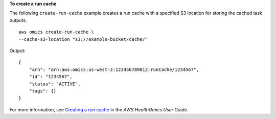 **To create a run cache**

The following ``create-run-cache`` example creates a run cache with a specified S3 location for storing the cached task outputs. ::

    aws omics create-run-cache \
    --cache-s3-location "s3://example-bucket/cache/"

Output::

    {
        "arn": "arn:aws:omics:us-west-2:123456789012:runCache/1234567",
        "id": "1234567",
        "status": "ACTIVE",
        "tags": {}
    }

For more information, see `Creating a run cache <https://docs.aws.amazon.com/omics/latest/dev/workflow-cache-create.html>`__ in the *AWS HealthOmics User Guide*.
